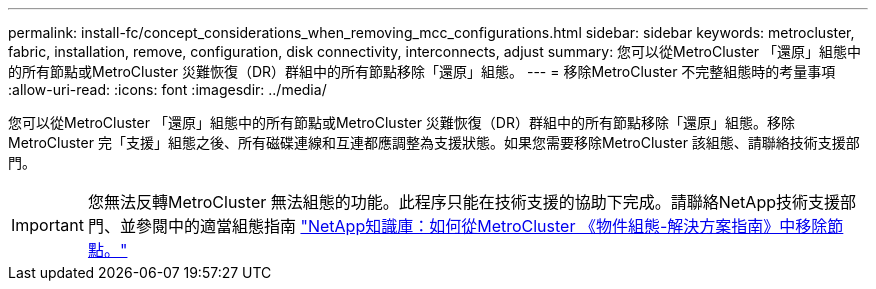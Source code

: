 ---
permalink: install-fc/concept_considerations_when_removing_mcc_configurations.html 
sidebar: sidebar 
keywords: metrocluster, fabric, installation, remove, configuration, disk connectivity, interconnects, adjust 
summary: 您可以從MetroCluster 「還原」組態中的所有節點或MetroCluster 災難恢復（DR）群組中的所有節點移除「還原」組態。 
---
= 移除MetroCluster 不完整組態時的考量事項
:allow-uri-read: 
:icons: font
:imagesdir: ../media/


[role="lead"]
您可以從MetroCluster 「還原」組態中的所有節點或MetroCluster 災難恢復（DR）群組中的所有節點移除「還原」組態。移除MetroCluster 完「支援」組態之後、所有磁碟連線和互連都應調整為支援狀態。如果您需要移除MetroCluster 該組態、請聯絡技術支援部門。


IMPORTANT: 您無法反轉MetroCluster 無法組態的功能。此程序只能在技術支援的協助下完成。請聯絡NetApp技術支援部門、並參閱中的適當組態指南 link:https://kb.netapp.com/Advice_and_Troubleshooting/Data_Protection_and_Security/MetroCluster/How_to_remove_nodes_from_a_MetroCluster_configuration_-_Resolution_Guide["NetApp知識庫：如何從MetroCluster 《物件組態-解決方案指南》中移除節點。"^]
